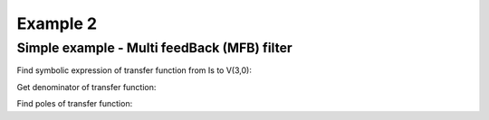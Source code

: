 Example 2
----------

Simple example - Multi feedBack (MFB) filter 
```````````````````````````````````````````````
.. image:: mfb.*

Find symbolic expression of transfer function from Is to V(3,0):

.. sympy::
     :persistent:


    import numpy, pylab
    from pycircuit.circuit import *
    from pycircuit.post.functions import *
    from sympy import Symbol, simplify, ratsimp, sympify, factor, limit, solve, pprint, fraction, collect    

    ## Create circuit
    cir = SubCircuit()

    n1, n2, n3 = cir.add_nodes('1', '2', '3')
    R1, R2, R3, C1, C2, i_s = [Symbol(symname, real=True) for symname in 'R1,R2,R3,C1,C2,is'.split(',')]

    cir['R3'] = R(n1, gnd, r = R3)
    cir['R2'] = R(n1, n2, r = R2)
    cir['R1'] = R(n1, n3, r = R1)
    cir['C1'] = C(n1, gnd, c = C1)
    cir['C2'] = C(n2, n3, c = C2)
    cir['Nullor'] = Nullor(n2, gnd, n3, gnd)

    # Current source for AC stimuli
    cir['ISource'] = IS(n1, gnd, iac=i_s)

    ## Run symbolic AC analysis     
    ac = SymbolicAC(cir)
    result = ac.solve(freqs=Symbol('s'), complexfreq=True)

    ## Print transfer function from the voltage source to net 2
    simplify(result.v(3, gnd) / i_s)

Get denominator of transfer function:

.. sympy::
   :persistent:
   
   denominator = fraction(simplify(result.v(3, gnd) / i_s))[1]
   denominator

Find poles of transfer function:

.. sympy::
   :persistent:

   s = Symbol('s', complex = True)   
   solve(denominator.subs(s,s),s)[0]

.. sympy::
   :persistent:

   s = Symbol('s', complex = True)   
   solve(denominator.subs(s,s),s)[1]
   
